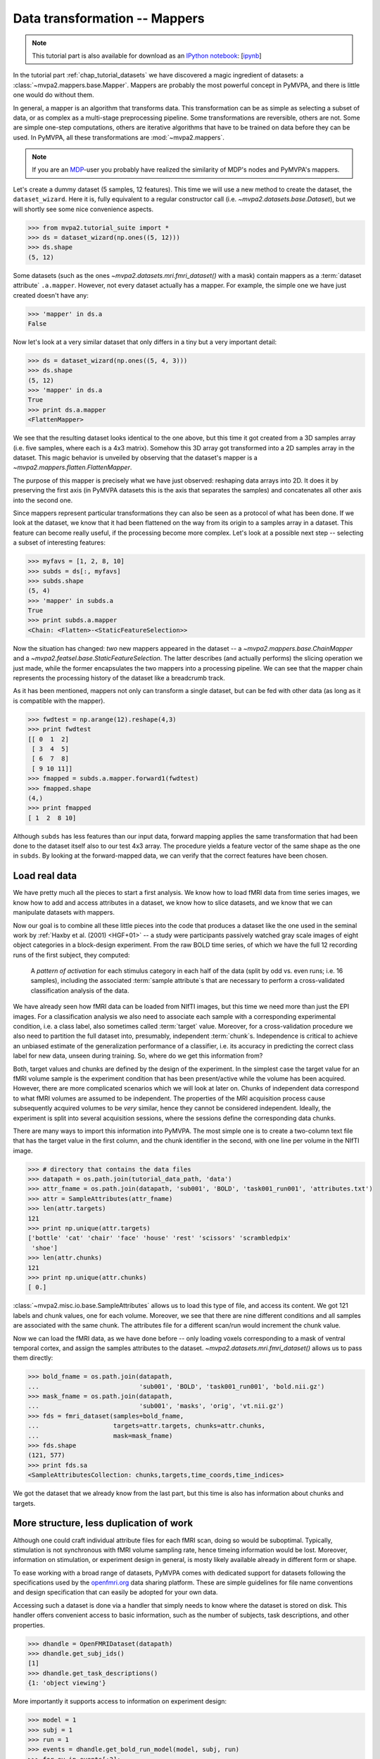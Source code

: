 .. -*- mode: rst; fill-column: 78; indent-tabs-mode: nil -*-
.. vi: set ft=rst sts=4 ts=4 sw=4 et tw=79:
  ### ### ### ### ### ### ### ### ### ### ### ### ### ### ### ### ### ### ###
  #
  #   See COPYING file distributed along with the PyMVPA package for the
  #   copyright and license terms.
  #
  ### ### ### ### ### ### ### ### ### ### ### ### ### ### ### ### ### ### ###

.. index:: Tutorial, Mapper
.. _chap_tutorial_mappers:

********************************
 Data transformation -- Mappers
********************************

.. note::

  This tutorial part is also available for download as an `IPython notebook
  <http://ipython.org/ipython-doc/dev/interactive/htmlnotebook.html>`_:
  [`ipynb <notebooks/tutorial_mappers.ipynb>`_]

In the tutorial part :ref:`chap_tutorial_datasets` we have discovered a
magic ingredient of datasets: a :class:`~mvpa2.mappers.base.Mapper`. Mappers are probably the most
powerful concept in PyMVPA, and there is little one would do without them.

In general, a mapper is an algorithm that transforms data.
This transformation can be as simple as selecting a subset of data, or as
complex as a multi-stage preprocessing pipeline. Some transformations are
reversible, others are not. Some are simple one-step computations, others
are iterative algorithms that have to be trained on data before they can be
used. In PyMVPA, all these transformations are :mod:`~mvpa2.mappers`.

.. note::

  If you are an MDP_-user you probably have realized the similarity of MDP's
  nodes and PyMVPA's mappers.

.. _MDP: http://mdp-toolkit.sourceforge.net/

Let's create a dummy dataset (5 samples, 12 features). This time we will use a
new method to create the dataset, the ``dataset_wizard``. Here it is, fully
equivalent to a regular constructor call (i.e.  `~mvpa2.datasets.base.Dataset`),
but we will shortly see some nice convenience aspects.

>>> from mvpa2.tutorial_suite import *
>>> ds = dataset_wizard(np.ones((5, 12)))
>>> ds.shape
(5, 12)

Some datasets (such as the ones `~mvpa2.datasets.mri.fmri_dataset()` with a
mask) contain mappers as a :term:`dataset attribute` ``.a.mapper``.
However, not every dataset actually has
a mapper. For example, the simple one we have just created doesn't have any:

>>> 'mapper' in ds.a
False

Now let's look at a very similar dataset that only differs in a tiny but
a very important detail:

>>> ds = dataset_wizard(np.ones((5, 4, 3)))
>>> ds.shape
(5, 12)
>>> 'mapper' in ds.a
True
>>> print ds.a.mapper
<FlattenMapper>

We see that the resulting dataset looks identical to the one above, but this time
it got created from a 3D samples array (i.e. five samples, where each is a 4x3
matrix). Somehow this 3D array got transformed into a 2D samples array in the
dataset. This magic behavior is unveiled by observing that the dataset's mapper
is a `~mvpa2.mappers.flatten.FlattenMapper`.

The purpose of this mapper is precisely what we have just observed: reshaping
data arrays into 2D. It does it by preserving the first axis (in PyMVPA datasets
this is the axis that separates the samples) and concatenates all other axis
into the second one.

Since mappers represent particular transformations they can also be seen as a
protocol of what has been done. If we look at the dataset, we know that it had
been flattened on the way from its origin to a samples array in a dataset. This
feature can become really useful, if the processing become more complex. Let's
look at a possible next step -- selecting a subset of interesting features:

>>> myfavs = [1, 2, 8, 10]
>>> subds = ds[:, myfavs]
>>> subds.shape
(5, 4)
>>> 'mapper' in subds.a
True
>>> print subds.a.mapper
<Chain: <Flatten>-<StaticFeatureSelection>>

Now the situation has changed: *two* new mappers appeared in the dataset -- a
`~mvpa2.mappers.base.ChainMapper` and a `~mvpa2.featsel.base.StaticFeatureSelection`.
The latter describes (and actually performs) the slicing operation we just made,
while the former encapsulates the two mappers into a processing pipeline.
We can see that the mapper chain represents the processing history of the
dataset like a breadcrumb track.

As it has been mentioned, mappers not only can transform a single dataset, but
can be fed with other data (as long as it is compatible with the mapper).

>>> fwdtest = np.arange(12).reshape(4,3)
>>> print fwdtest
[[ 0  1  2]
 [ 3  4  5]
 [ 6  7  8]
 [ 9 10 11]]
>>> fmapped = subds.a.mapper.forward1(fwdtest)
>>> fmapped.shape
(4,)
>>> print fmapped
[ 1  2  8 10]

Although ``subds`` has less features than our input data, forward mapping applies
the same transformation that had been done to the dataset itself also to our
test 4x3 array. The procedure yields a feature vector of the same shape as the
one in ``subds``. By looking at the forward-mapped data, we can verify that the
correct features have been chosen.


Load real data
--------------

We have pretty much all the pieces to start a first analysis.  We know how to
load fMRI data from time series images, we know how to add and access
attributes in a dataset, we know how to slice datasets, and we know that we can
manipulate datasets with mappers.

Now our goal is to combine all these little pieces into the code that produces
a dataset like the one used in the seminal work by :ref:`Haxby et al. (2001)
<HGF+01>` -- a study were participants passively watched gray scale images of
eight object categories in a block-design experiment. From the raw BOLD time
series, of which we have the full 12 recording runs of the first subject, they
computed:

  A *pattern of activation* for each stimulus category in each half of the
  data (split by odd vs. even runs; i.e. 16 samples), including the
  associated :term:`sample attribute`\ s that are necessary to perform a
  cross-validated classification analysis of the data.

We have already seen how fMRI data can be loaded from NIfTI images, but this
time we need more than just the EPI images. For a classification analysis we
also need to associate each sample with a corresponding experimental condition,
i.e. a class label, also sometimes called :term:`target` value.  Moreover, for
a cross-validation procedure we also need to partition the full dataset into,
presumably, independent :term:`chunk`\ s. Independence is critical to achieve an
unbiased estimate of the generalization performance of a classifier, i.e. its
accuracy in predicting the correct class label for new data, unseen during
training. So, where do we get this information from?

Both, target values and chunks are defined by the design of the experiment.
In the simplest case the target value for an fMRI volume sample is the
experiment condition that has been present/active while the volume has been
acquired. However, there are more complicated scenarios which we will look
at later on. Chunks of independent data correspond to what fMRI volumes are
assumed to be independent. The properties of the MRI acquisition process
cause subsequently acquired volumes to be *very* similar, hence they cannot
be considered independent. Ideally, the experiment is split into several
acquisition sessions, where the sessions define the corresponding data
chunks.

There are many ways to import this information into PyMVPA. The most simple
one is to create a two-column text file that has the target value in the
first column, and the chunk identifier in the second, with one line per
volume in the NIfTI image.

>>> # directory that contains the data files
>>> datapath = os.path.join(tutorial_data_path, 'data')
>>> attr_fname = os.path.join(datapath, 'sub001', 'BOLD', 'task001_run001', 'attributes.txt')
>>> attr = SampleAttributes(attr_fname)
>>> len(attr.targets)
121
>>> print np.unique(attr.targets)
['bottle' 'cat' 'chair' 'face' 'house' 'rest' 'scissors' 'scrambledpix'
 'shoe']
>>> len(attr.chunks)
121
>>> print np.unique(attr.chunks)
[ 0.]

:class:`~mvpa2.misc.io.base.SampleAttributes` allows us to load this type of file, and access its
content. We got 121 labels and chunk values, one for each volume. Moreover,
we see that there are nine different conditions and all samples are associated
with the same chunk. The attributes file for a different scan/run would
increment the chunk value.

Now we can load the fMRI data, as we have done before -- only loading
voxels corresponding to a mask of ventral temporal cortex, and assign the
samples attributes to the dataset. `~mvpa2.datasets.mri.fmri_dataset()` allows us to pass them
directly:

>>> bold_fname = os.path.join(datapath,
...                           'sub001', 'BOLD', 'task001_run001', 'bold.nii.gz')
>>> mask_fname = os.path.join(datapath,
...                           'sub001', 'masks', 'orig', 'vt.nii.gz')
>>> fds = fmri_dataset(samples=bold_fname,
...                    targets=attr.targets, chunks=attr.chunks,
...                    mask=mask_fname)
>>> fds.shape
(121, 577)
>>> print fds.sa
<SampleAttributesCollection: chunks,targets,time_coords,time_indices>

We got the dataset that we already know from the last part, but this time
is also has information about chunks and targets.

More structure, less duplication of work
----------------------------------------

Although one could craft individual attribute files for each fMRI scan, doing
so would be suboptimal. Typically, stimulation is not synchronous with
fMRI volume sampling rate, hence timeing information would be lost. Moreover,
information on stimulation, or experiment design in general, is mosty likely
available already in different form or shape.

To ease working with a broad range of datasets, PyMVPA comes with dedicated
support for datasets following the specifications used by the openfmri.org_
data sharing platform. These are simple guidelines for file name conventions
and design specification that can easily be adopted for your own data.

.. _openfmri.org: http://www.openfmri.org

.. exercise::

  The tutorial data you are working with is following the openfmri.org
  scheme. Open the dataset folder and inspect the structure and content
  of the files with meta data.

Accessing such a dataset is done via a handler that simply needs to know
where the dataset is stored on disk. This handler offers convenient access
to basic information, such as the number of subjects, task descriptions,
and other properties.

>>> dhandle = OpenFMRIDataset(datapath)
>>> dhandle.get_subj_ids()
[1]
>>> dhandle.get_task_descriptions()
{1: 'object viewing'}

More importantly it supports access to information on experiment design:

>>> model = 1
>>> subj = 1
>>> run = 1
>>> events = dhandle.get_bold_run_model(model, subj, run)
>>> for ev in events[:2]:
...     print ev
{'task': 'object viewing', 'run': 1, 'onset': 157.5, 'intensity': 1, 'duration': 22.5, 'condition': 'house'}
{'task': 'object viewing', 'run': 1, 'onset': 195.0, 'intensity': 1, 'duration': 22.5, 'condition': 'scrambledpix'}

As you can see, the stimulus timing is available in a standard Python dictionary
for each event. This includes onset and duration of the stimulation, as well
as literal condition labels, and task descriptions.

Access to the actual BOLD fMRI data is equally simple:

>>> task = 1
>>> fds = dhandle.get_bold_run_dataset(subj, task, run, mask=mask_fname)
>>> print fds
Dataset: 121x577@int16, <sa: run,subj,task,time_coords,time_indices>, <fa: voxel_indices>, <a: imghdr,imgtype,mapper,voxel_dim,voxel_eldim>>

The method ``get_bold_run_dataset()`` work the same way as ``fmri_dataset()``,
and also supports the same arguments. However, instead of giving a custom
filename BOLD data is identified by subject, task, and acquisition run ID.

us information
Now it is a good time to obtain a `~mvpa2.datasets.miscfx.summary()` overview
of the dataset: basic statistics, balance in number of samples among targets
per chunk, etc.:

>>> print fds.summary()
Dataset: 1452x577@int16, <sa: chunks,targets,time_coords,time_indices>, <fa: voxel_indices>, <a: imghdr,imgtype,mapper,voxel_dim,voxel_eldim>
stats: mean=1656.47 std=342.034 var=116988 min=352 max=2805
<BLANKLINE>
Counts of targets in each chunk:
  chunks\targets bottle cat chair face house rest scissors scrambledpix shoe
                   ---  ---  ---   ---  ---   ---    ---        ---      ---
       0.0          9    9    9     9    9    49      9          9        9
       1.0          9    9    9     9    9    49      9          9        9
       2.0          9    9    9     9    9    49      9          9        9
       3.0          9    9    9     9    9    49      9          9        9
       4.0          9    9    9     9    9    49      9          9        9
       5.0          9    9    9     9    9    49      9          9        9
       6.0          9    9    9     9    9    49      9          9        9
       7.0          9    9    9     9    9    49      9          9        9
       8.0          9    9    9     9    9    49      9          9        9
       9.0          9    9    9     9    9    49      9          9        9
      10.0          9    9    9     9    9    49      9          9        9
      11.0          9    9    9     9    9    49      9          9        9
<BLANKLINE>
Summary for targets across chunks
    targets  mean std min max #chunks
   bottle      9   0   9   9     12
     cat       9   0   9   9     12
    chair      9   0   9   9     12
    face       9   0   9   9     12
    house      9   0   9   9     12
    rest      49   0   49  49    12
  scissors     9   0   9   9     12
scrambledpix   9   0   9   9     12
    shoe       9   0   9   9     12
<BLANKLINE>
Summary for chunks across targets
  chunks mean  std min max #targets
    0    13.4 12.6  9   49     9
    1    13.4 12.6  9   49     9
    2    13.4 12.6  9   49     9
    3    13.4 12.6  9   49     9
    4    13.4 12.6  9   49     9
    5    13.4 12.6  9   49     9
    6    13.4 12.6  9   49     9
    7    13.4 12.6  9   49     9
    8    13.4 12.6  9   49     9
    9    13.4 12.6  9   49     9
   10    13.4 12.6  9   49     9
   11    13.4 12.6  9   49     9
Sequence statistics for 1452 entries from set ['bottle', 'cat', 'chair', 'face', 'house', 'rest', 'scissors', 'scrambledpix', 'shoe']
Counter-balance table for orders up to 2:
Targets/Order O1                           |  O2                           |
   bottle:    96  0  0  0  0  12  0  0  0  |  84  0  0  0  0  24  0  0  0  |
     cat:      0 96  0  0  0  12  0  0  0  |   0 84  0  0  0  24  0  0  0  |
    chair:     0  0 96  0  0  12  0  0  0  |   0  0 84  0  0  24  0  0  0  |
    face:      0  0  0 96  0  12  0  0  0  |   0  0  0 84  0  24  0  0  0  |
    house:     0  0  0  0 96  12  0  0  0  |   0  0  0  0 84  24  0  0  0  |
    rest:     12 12 12 12 12 491 12 12 12  |  24 24 24 24 24 394 24 24 24  |
  scissors:    0  0  0  0  0  12 96  0  0  |   0  0  0  0  0  24 84  0  0  |
scrambledpix:  0  0  0  0  0  12  0 96  0  |   0  0  0  0  0  24  0 84  0  |
    shoe:      0  0  0  0  0  12  0  0 96  |   0  0  0  0  0  24  0  0 84  |
Correlations: min=-0.19 max=0.88 mean=-0.00069 sum(abs)=77

The next step is to extract the *patterns of activation* from the dataset
that we are interested in. But wait! We know that fMRI data is
typically contaminated with a lot of noise, or actually *information* that
we are not interested in. For example, there are temporal drifts in the
data (the signal tends to increase when the scanner is warming up). We
also know that the signal is not fully homogeneous throughout the brain.

All these artifacts carry a lot of variance that is (hopefully) unrelated
to the experiment design, and we should try to remove it to present the
classifier with the cleanest signal possible. There are countless ways to
pre-process the data to try to achieve this goal. Some keywords are:
high/low/band-pass filtering, de-spiking, motion-correcting, intensity
normalization, and so on. In this tutorial, we keep it simple. The data we
have just loaded is already motion corrected. For every experiment that is
longer than a few minutes, as in this case, temporal trend removal, or
:term:`detrending`, is crucial.

Detrending
----------

PyMVPA provides functionality to remove polynomial trends from the data (other
methods are available too), meaning that polynomials are fitted to the time
series and only what is not explained by them remains in the dataset. In the
case of linear detrending, this means fitting a straight line to the time
series of each voxel via linear regression and taking the residuals as the new
feature values. Detrending can be seen as a type of data transformation, hence
in PyMVPA it is implemented as a mapper.

>>> detrender = PolyDetrendMapper(polyord=1, chunks_attr='chunks')

What we have just created is a mapper that will perform chunk-wise linear
(1st-order polynomial) detrending. Chunk-wise detrending is desirable,
since our data stems from 12 different runs, and the assumption of a
continuous linear trend across all runs is not appropriate. The mapper is
going to use the ``chunks`` attribute to identify the chunks in the
dataset.

We have seen that we could simply forward-map our dataset with this mapper.
However, if we want to have the mapper present in the datasets processing
history breadcrumb track, we can use its
`~mvpa2.datasets.base.Dataset.get_mapped()` method. This method will cause
the dataset to map a shallow copy of itself with the given mapper, and
return it. Let's try:

>>> detrended_fds = fds.get_mapped(detrender)
>>> print detrended_fds.a.mapper
<Chain: <Flatten>-<StaticFeatureSelection>-<PolyDetrend: ord=1>>

``detrended_fds`` is easily identifiable as a dataset that has been
flattened, sliced, and linearly detrended.


Normalization
-------------

While this will hopefully have solved the problem of temporal drifts in the
data, we still have inhomogeneous voxel intensities, but there are many
possible approaches to fix it. For this tutorial we are again following a
simple one, and perform a feature-wise, chunk-wise Z-scoring of the data.  This
has many advantages. First, it is going to scale all features into approximately
the same range, and also remove their mean.  The latter is quite important,
since some classifiers are impaired when working with data having large offsets.
However, we are not
going to perform a very simple Z-scoring removing the global mean, but use the
*rest* condition samples of the dataset to estimate mean and standard deviation.
Scaling dataset features using these parameters yields a score corresponding to the
per time-point voxel intensity difference from the *rest* average.

This type of data :term:`normalization` is, you guessed it, also
implemented as a mapper:

>>> zscorer = ZScoreMapper(param_est=('targets', ['rest']))

This configures to perform a :term:`chunk`\-wise (the default) Z-scoring, while
estimating mean and standard deviation from samples targets with 'rest' in
the respective chunk of data.

Remember, all mappers return new datasets that only have copies of what has
been modified. However, both detrending and Z-scoring have or will modify
the samples themselves. That means that the memory consumption will triple!
We will have the original data, the detrended data, and the Z-scored data,
but typically we are only interested in the final processing stage. The
reduce the memory footprint, both mappers have siblings that perform the
same processing, but without copying the data. For
`~mvpa2.mappers.detrend.PolyDetrendMapper` this is
`~mvpa2.mappers.detrend.poly_detrend()`, and for
`~mvpa2.mappers.zscore.ZScoreMapper` this is
`~mvpa2.mappers.zscore.zscore()`. The following call will do the same as the
mapper we have created above, but using less memory:

>>> zscore(detrended_fds, param_est=('targets', ['rest']))
>>> fds = detrended_fds
>>> print fds.a.mapper
<Chain: <Flatten>-<StaticFeatureSelection>-<PolyDetrend: ord=1>-<ZScore>>

.. exercise::

   Look at the :ref:`example_smellit` example. Using the techniques from
   this example, explore the dataset we have just created and look at the
   effect of detrending and Z-scoring.

The resulting dataset is now both detrended and normalized. The information
is nicely presented in the mapper. From this point on we have no use for
the samples of the *rest* category anymore, hence we remove them from the
dataset:

>>> fds = fds[fds.sa.targets != 'rest']
>>> print fds.shape
(864, 577)


Computing *Patterns Of Activation*
----------------------------------

The last preprocessing step, we need to replicate, is computing the
actual *patterns of activation*. In the original study Haxby and colleagues
performed a GLM-analysis of odd vs. even runs of the data respectively and
used the corresponding contrast statistics (stimulus category vs. rest) as
classifier input. In this tutorial, we will use a much simpler shortcut and
just compute *mean* samples per condition for both odd and even
independently.

To achieve this, we first add a new sample attribute to assign a
corresponding label to each sample in the dataset, indication to which of
both run-types it belongs to:

>>> rnames = {0: 'even', 1: 'odd'}
>>> fds.sa['runtype'] = [rnames[c % 2] for c in fds.sa.chunks]

The rest is trivial. For cases like this -- applying a function (i.e. mean)
to a set of groups of samples (all combinations of stimulus category and
run-type) -- PyMVPA has `~mvpa2.mappers.fx.FxMapper`. it comes with a number
of convenience functions. The one we need here is
`~mvpa2.mappers.fx.mean_group_sample()`. It takes a list of sample attributes,
determines all possible combinations of its unique values, selects dataset
samples corresponding to these combinations, and averages them. Finally,
since this is also a mapper, a new dataset with mean samples is returned:

>>> averager = mean_group_sample(['targets', 'runtype'])
>>> type(averager)
<class 'mvpa2.mappers.fx.FxMapper'>
>>> fds = fds.get_mapped(averager)
>>> fds.shape
(16, 577)
>>> print fds.sa.targets
['bottle' 'cat' 'chair' 'face' 'house' 'scissors' 'scrambledpix' 'shoe'
 'bottle' 'cat' 'chair' 'face' 'house' 'scissors' 'scrambledpix' 'shoe']
>>> print fds.sa.chunks
['0.0+2.0+4.0+6.0+8.0+10.0' '0.0+2.0+4.0+6.0+8.0+10.0'
 '0.0+2.0+4.0+6.0+8.0+10.0' '0.0+2.0+4.0+6.0+8.0+10.0'
 '0.0+2.0+4.0+6.0+8.0+10.0' '0.0+2.0+4.0+6.0+8.0+10.0'
 '0.0+2.0+4.0+6.0+8.0+10.0' '0.0+2.0+4.0+6.0+8.0+10.0'
 '1.0+3.0+5.0+7.0+9.0+11.0' '1.0+3.0+5.0+7.0+9.0+11.0'
 '1.0+3.0+5.0+7.0+9.0+11.0' '1.0+3.0+5.0+7.0+9.0+11.0'
 '1.0+3.0+5.0+7.0+9.0+11.0' '1.0+3.0+5.0+7.0+9.0+11.0'
 '1.0+3.0+5.0+7.0+9.0+11.0' '1.0+3.0+5.0+7.0+9.0+11.0']

Here we go! We now have a fully-preprocessed dataset: masked, detrended, normalized,
with one sample per stimulus condition that is an average for odd and even runs
respectively. Now we could do some serious classification, and this will be
shown in :ref:`chap_tutorial_classifiers`, but there is still an
important aspect of mappers we have to look at first.


There and back again -- a Mapper's tale
=======================================

Let's take a look back at the simple datasets from the start of the tutorial
part.

>>> print ds
<Dataset: 5x12@float64, <a: mapper>>
>>> print ds.a.mapper
<FlattenMapper>

A very important feature of mappers is that they allow to reverse a
transformation, if that is possible. In case of the simple dataset we can
ask the mapper to undo the flattening and to put our samples back into the
original 3D shape.

>>> orig_data = ds.a.mapper.reverse(ds.samples)
>>> orig_data.shape
(5, 4, 3)

In interactive scripting sessions this is would be a relatively bulky command to
type, although it might be quite frequently used. To make ones fingers suffer
less there is a little shortcut that does exactly the same:

>>> orig_data = ds.O
>>> orig_data.shape
(5, 4, 3)

It is important to realize that reverse-mapping not only works with a single
mapper, but also with a `~mvpa2.mappers.base.ChainMapper`. Going back to our demo
dataset from the beginning we can see how it works:

>>> print subds
<Dataset: 5x4@float64, <a: mapper>>
>>> print subds.a.mapper
<Chain: <Flatten>-<StaticFeatureSelection>>
>>> subds.nfeatures
4
>>> revtest = np.arange(subds.nfeatures) + 10
>>> print revtest
[10 11 12 13]
>>> rmapped = subds.a.mapper.reverse1(revtest)
>>> rmapped.shape
(4, 3)
>>> print rmapped
[[ 0 10 11]
 [ 0  0  0]
 [ 0  0 12]
 [ 0 13  0]]

Reverse mapping of a single sample (one-dimensional feature vector) through the
mapper chain created a 4x3 array that corresponds to the dimensions of a sample
in our original data space. Moreover, we see that each feature value is
precisely placed into the position that corresponds to the features selected
in the previous dataset slicing operation.

But now let's look at our fMRI dataset again. Here the mapper chain is a little
more complex:

>>> print fds.a.mapper
<Chain: <Flatten>-<StaticFeatureSelection>-<PolyDetrend: ord=1>-<ZScore>-<Fx: fx=mean>>

Initial flattening followed by mask, detrending, Z-scoring and finally
averaging. We would reverse mapping do in this case? Let's test:

>>> fds.nfeatures
577
>>> revtest = np.arange(100, 100 + fds.nfeatures)
>>> rmapped = fds.a.mapper.reverse1(revtest)
>>> rmapped.shape
(40, 64, 64)

What happens is exactly what we expect: The initial one-dimensional vector
is passed backwards through the mapper chain. Reverting a group-based
averaging doesn't make much sense for a single vector, hence it is ignored.
Same happens for Z-Scoring and temporal detrending. However, for all
remaining mappers the transformations are reverse. First unmasked, and
then reshaped into the original dimensionality -- the brain volume.

We can check that this is really the case by only reverse-mapping through
the first two mappers in the chain and compare the result:

>>> rmapped_partial = fds.a.mapper[:2].reverse1(revtest)
>>> (rmapped == rmapped_partial).all()
True

In case you are wondering: The `~mvpa2.mappers.base.ChainMapper` behaves
like a regular Python list. We have just selected the first two mappers in
the list as another `~mvpa2.mappers.base.ChainMapper` and used that one for
reverse-mapping.


Back To NIfTI
-------------

One last interesting aspect in the context of reverse mapping: Whenever it
is necessary to export data from PyMVPA, such as results, dataset mappers
also play a critical role. For example we can easily export the ``revtest``
vector into a NIfTI brain volume image. This is possible because the mapper
can put it back into 3D space, and because the dataset also stores
information about the original source NIfTI image.

>>> 'imghdr' in fds.a
True

PyMVPA offers `~mvpa2.datasets.mri.map2nifti()`, a function to combine these
two things and convert any vector into the corresponding NIfTI image:

>>> nimg = map2nifti(fds, revtest)

This image can now be stored as a file (e.g. ``nimg.to_filename('mytest.nii.gz')``).
In this format it is now compatible with the vast majority of neuroimaging
software.

.. exercise::

   Save the NIfTI image to some file, and use an MRI viewer to overlay it
   on top of the anatomical image in the demo dataset. Does it match our
   original mask image of ventral temporal cortex?

There are many more mappers in PyMVPA than we could cover in the tutorial
part. Some more will be used in other parts, but even more can be found the
:mod:`~mvpa2.mappers` module. Even though they all implement different
transformations, they can all be used in the same way, and can all be
combined into a chain.

